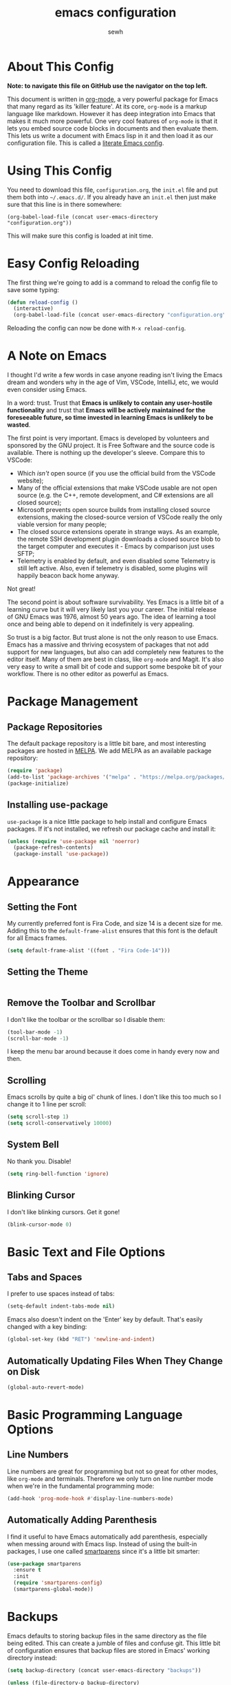 #+TITLE: emacs configuration
#+AUTHOR: sewh

* About This Config

*Note: to navigate this file on GitHub use the navigator on the top left.*

This document is written in [[https://orgmode.org/][org-mode]], a very powerful package for Emacs that many regard as its 'killer feature'. At its core, =org-mode= is a markup language like markdown. However it has deep integration into Emacs that makes it much more powerful. One very cool features of =org-mode= is that it lets you embed source code blocks in documents and then evaluate them. This lets us write a document with Emacs lisp in it and then load it as our configuration file. This is called a [[https://harryrschwartz.com/2016/02/15/switching-to-a-literate-emacs-configuration][literate Emacs config]].

* Using This Config

You need to download this file, =configuration.org=, the =init.el= file and put them both into =~/.emacs.d/=. If you already have an =init.el= then just make sure that this line is in there somewhere:

#+begin_src
    (org-babel-load-file (concat user-emacs-directory "configuration.org"))
#+end_src

This will make sure this config is loaded at init time.

* Easy Config Reloading

The first thing we're going to add is a command to reload the config file to save some typing:

#+begin_src emacs-lisp
  (defun reload-config ()
    (interactive)
    (org-babel-load-file (concat user-emacs-directory "configuration.org")))
#+end_src

Reloading the config can now be done with =M-x reload-config=.

* A Note on Emacs

I thought I'd write a few words in case anyone reading isn't living the Emacs dream and wonders why in the age of Vim, VSCode, IntelliJ, etc, we would even consider using Emacs.

In a word: trust. Trust that *Emacs is unlikely to contain any user-hostile functionality* and trust that *Emacs will be actively maintained for the foreseeable future, so time invested in learning Emacs is unlikely to be wasted*.

The first point is very important. Emacs is developed by volunteers and sponsored by the GNU project. It is Free Software and the source code is available. There is nothing up the developer's sleeve. Compare this to VSCode:

- Which /isn't/ open source (if you use the official build from the VSCode website);
- Many of the official extensions that make VSCode usable are not open source (e.g. the C++, remote development, and C# extensions are all closed source);
- Microsoft prevents open source builds from installing closed source extensions, making the closed-source version of VSCode really the only viable version for many people;
- The closed source extensions operate in strange ways. As an example, the remote SSH development plugin downloads a closed source blob to the target computer and executes it - Emacs by comparison just uses SFTP;
- Telemetry is enabled by default, and even disabled some Telemetry is still left active. Also, even if telemetry is disabled, some plugins will happily beacon back home anyway.

Not great!

The second point is about software survivability. Yes Emacs is a little bit of a learning curve but it will very likely last you your career. The initial release of GNU Emacs was 1976, almost 50 years ago. The idea of learning a tool once and being able to depend on it indefinitely is very appealing.

So trust is a big factor. But trust alone is not the only reason to use Emacs. Emacs has a massive and thriving ecosystem of packages that not add support for new languages, but also can add completely new features to the editor itself. Many of them are best in class, like =org-mode= and Magit. It's also very easy to write a small bit of code and support some bespoke bit of your workflow. There is no other editor as powerful as Emacs.

* Package Management

** Package Repositories

The default package repository is a little bit bare, and most interesting packages are hosted in [[https://melpa.org/][MELPA]]. We add MELPA as an available package repository:
   
#+begin_src emacs-lisp
  (require 'package)
  (add-to-list 'package-archives '("melpa" . "https://melpa.org/packages/") t)
  (package-initialize)
#+end_src

** Installing use-package

=use-package= is a nice little package to help install and configure Emacs packages. If it's not installed, we refresh our package cache and install it:
   
#+begin_src emacs-lisp
  (unless (require 'use-package nil 'noerror)
    (package-refresh-contents)
    (package-install 'use-package))
#+end_src

* Appearance

** Setting the Font

My currently preferred font is Fira Code, and size 14 is a decent size for me. Adding this to the ~default-frame-alist~ ensures that this font is the default for all Emacs frames.
  
#+begin_src emacs-lisp
  (setq default-frame-alist '((font . "Fira Code-14")))
#+end_src

** Setting the Theme

#+begin_src emacs-lisp
#+end_src

** Remove the Toolbar and Scrollbar

I don't like the toolbar or the scrollbar so I disable them:

#+begin_src emacs-lisp
  (tool-bar-mode -1)
  (scroll-bar-mode -1)
#+end_src

I keep the menu bar around because it does come in handy every now and then.

** Scrolling

Emacs scrolls by quite a big ol' chunk of lines. I don't like this too much so I change it to 1 line per scroll:

#+begin_src emacs-lisp
  (setq scroll-step 1)
  (setq scroll-conservatively 10000)
#+end_src

** System Bell

No thank you. Disable!

#+begin_src emacs-lisp
  (setq ring-bell-function 'ignore)
#+end_src

** Blinking Cursor

I don't like blinking cursors. Get it gone!

#+begin_src emacs-lisp
  (blink-cursor-mode 0)
#+end_src

* Basic Text and File Options

** Tabs and Spaces

I prefer to use spaces instead of tabs:

#+begin_src emacs-lisp
  (setq-default indent-tabs-mode nil)
#+end_src

Emacs also doesn't indent on the 'Enter' key by default. That's easily changed with a key binding:

#+begin_src emacs-lisp
  (global-set-key (kbd "RET") 'newline-and-indent)
#+end_src

** Automatically Updating Files When They Change on Disk

#+begin_src emacs-lisp
(global-auto-revert-mode)
#+end_src

* Basic Programming Language Options

** Line Numbers

Line numbers are great for programming but not so great for other modes, like =org-mode= and terminals. Therefore we only turn on line number mode when we're in the fundamental programming mode:

#+begin_src emacs-lisp
(add-hook 'prog-mode-hook #'display-line-numbers-mode)
#+end_src

** Automatically Adding Parenthesis

I find it  useful to have Emacs automatically add parenthesis, especially when messing around with Emacs lisp. Instead of using the built-in packages, I use one called [[https://github.com/Fuco1/smartparens][smartparens]] since it's a little bit smarter:

#+begin_src emacs-lisp
  (use-package smartparens
    :ensure t
    :init
    (require 'smartparens-config)
    (smartparens-global-mode))
#+end_src

* Backups

Emacs defaults to storing backup files in the same directory as the file being edited. This can create a jumble of files and confuse git. This little bit of configuration ensures that backup files are stored in Emacs' working directory instead:
  
#+begin_src emacs-lisp
  (setq backup-directory (concat user-emacs-directory "backups"))

  (unless (file-directory-p backup-directory)
    (mkdir backup-directory))

  (setq backup-directory-alist
        `((".*" . ,backup-directory)))
#+end_src

* Emacs Under the Hood

** Custom File

Emacs stores some configuration in a file, that by default is the =init.el= file. This makes vendoring the =init.el= in Git tricky, so we can change it to its own file:

#+begin_src emacs-lisp
  (setq custom-file (concat user-emacs-directory "custom.el"))
  (when (file-exists-p custom-file)
    (load-file custom-file))

#+end_src

* Spell Checking

Emacs has a built in, live, spellchecker called Flyspell. We use flyspell for org mode configuration later on, so we need to make sure it's configured to use an English (GB) dictionary:

#+begin_src emacs-lisp
  (setq ispell-dictionary "british")
#+end_src

* Ivy

The default Emacs minibuffer is fine, but the Ivy package really improves it. With Ivy, you get completions, previews, and many other packages integrate with it.

#+begin_src emacs-lisp
  (use-package ivy
    :ensure t
    :init
    (ivy-mode 1)
    (setq ivy-use-virtual-buffers t)
    (setq enable-recursive-minibuffers t))
#+end_src

Ivy also powers a replacement for the default =C-s= search that's really powerful and a great way to navigate around code called Swiper. We download that as well.

#+begin_src emacs-lisp
  (use-package swiper
    :ensure t
    :bind (("C-s" . swiper)))
#+end_src

Finally, we can use another Ivy powered tool called 'Counsel' to add some extra functionality to Emacs. I like =counsel-rg= because it lets me search a directory with [[https://github.com/BurntSushi/ripgrep][ripgrep]], perhaps the fastest search tool around, with a Swiper-like interface.

#+begin_src emacs-lisp
  (use-package counsel
    :ensure t
    :bind (("C-c k" . counsel-rg)))
#+end_src

* Org Mode

org-mode is the package that this very config is written in. It's pretty good out of the box, but I feel that it benefits from a bit of configuration. Ideally, I'd like org-mode to:

- Wrap lines nicely;
- Use a spellchecking program;
- Set the default location for org mode files in =~/org/=;
- Enable org-specific indentation rules;
- Add a default set of languages to the evaluation allow list.

#+begin_src emacs-lisp
  (use-package org
    :init
    (setq org-directory "~/org")
    :config
    (org-babel-do-load-languages 'org-babel-load-languages
                                 (append org-babel-load-languages
                                         '((python . t)
                                           (shell . t))))
    :hook ((org-mode . flyspell-mode)
           (org-mode . org-indent-mode)
           (org-mode . visual-line-mode))
    )
#+end_src

* Magit

Magit is a helper for managing Git repositories. It is another Emacs 'killer feature' and makes frequent Git commands really fast to execute.

#+begin_src emacs-lisp
  (use-package magit
    :ensure t
    :bind (("C-x g" . magit-status))
    :hook ((magit-mode . magit-auto-revert-mode)))
#+end_src

* Dired

Dired is Emacs' built-in file management tool. It is basically the output from ~ls~ but actionable. Basic file operations are really quick in Dired. Another benefit of Dired is that it integrates with [[https://www.emacswiki.org/emacs/TrampMode][TRAMP mode]], so you can list and modify directories on remote hosts over SSH (and all the other protocols that TRAMP supports).

One of the nice, non-default, behaviours of Dired is that you can open two Dired buffers side by side and copy between them with the 'C' key. We enable this here:

#+begin_src emacs-lisp
  (setq dired-dwim-target t)
#+end_src

* vterm

Emacs has a built in terminal emulator, but it's not a /true/ VTY emulator and struggles with some of the more involved commands. There's a package called =vterm= which provides a much more robust terminal emulator.

#+begin_src emacs-lisp
  (use-package vterm
    :ensure t)
#+end_src

I have also written a quick function to make a new vterm with a specific buffer name. This is really useful when you need to start multiple terminal emulators:

#+begin_src emacs-lisp
  (defun vterm-named (name)
    (interactive "sTerminal name: ")
    (let ((term-name (concat "vterm-" name)))
      (vterm term-name)))

  (global-set-key (kbd "C-x v") #'vterm-named)
#+end_src

* Docker

Emacs doesn't yet have a Dockerfile mode, so we need to fetch one:

#+begin_src emacs-lisp
  (use-package dockerfile-mode
    :ensure t)
#+end_src

* Python

We leave most of the Python heavy lifting to LSP mode (documented later on). However, there's a helpful package for managing virtual environments that's very handy. I'm a user of [[https://python-poetry.org/][Poetry]], so I point the ~venv-location~ variable at the directory that Poetry stores its virtual environments.

#+begin_src emacs-lisp
  (use-package virtualenvwrapper
    :ensure t
    :config
    (venv-initialize-interactive-shells)
    (setq venv-location (concat (getenv "HOME") "/.cache/pypoetry/virtualenvs")))
#+end_src

* YAML

Emacs doesn't yet have an in-built YAML mode so we need to install one:

#+begin_src emacs-lisp
  (use-package yaml-mode
    :ensure t)
#+end_src

* Markdown

There's quite a nice mode for Markdown support, so let's install it:

#+begin_src emacs-lisp
  (use-package markdown-mode
    :ensure t)
#+end_src

* Rust

Ensure we have the package for editing Rust mode. Completion will be handled by LSP mode:

#+begin_src emacs-lisp
  (use-package rust-mode
    :ensure t)
#+end_src

* Company Mode

Company is a completion UI framework. LSP mode will use Company to do inline completions.

#+begin_src emacs-lisp
  (use-package company
    :ensure t
    :config
    (setq company-dabbrev-downcase 0)
    (setq company-idle-delay 0)
    )
#+end_src

* Flycheck

Flycheck is an error checking framework for Emacs. It's useful to get feedback on errors with code.

#+begin_src emacs-lisp
  (use-package flycheck
    :ensure t)
#+end_src
* Language Server Protocol

The same language servers that power VSCode can also be used inside Emacs:

#+begin_src emacs-lisp
  (use-package lsp-mode
    :ensure t
    :init
    (setq lsp-keymap-prefix "C-c l")
    :hook ((lsp-mode . company-mode)
           (lsp-mode . flycheck-mode))
    :commands lsp)
#+end_src

There is also a package for integration with the Emacs UI:

#+begin_src emacs-lisp
  (use-package lsp-ui
    :ensure t
    :commands lsp-ui-mode)
#+end_src

